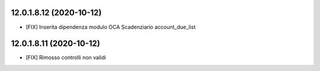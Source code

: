 12.0.1.8.12 (2020-10-12)
~~~~~~~~~~~~~~~~~~~~~~~~
* [FIX] Inserita dipendenza modulo OCA Scadenziario account_due_list

12.0.1.8.11 (2020-10-12)
~~~~~~~~~~~~~~~~~~~~~~~~
* [FIX] Rimosso controlli non validi

